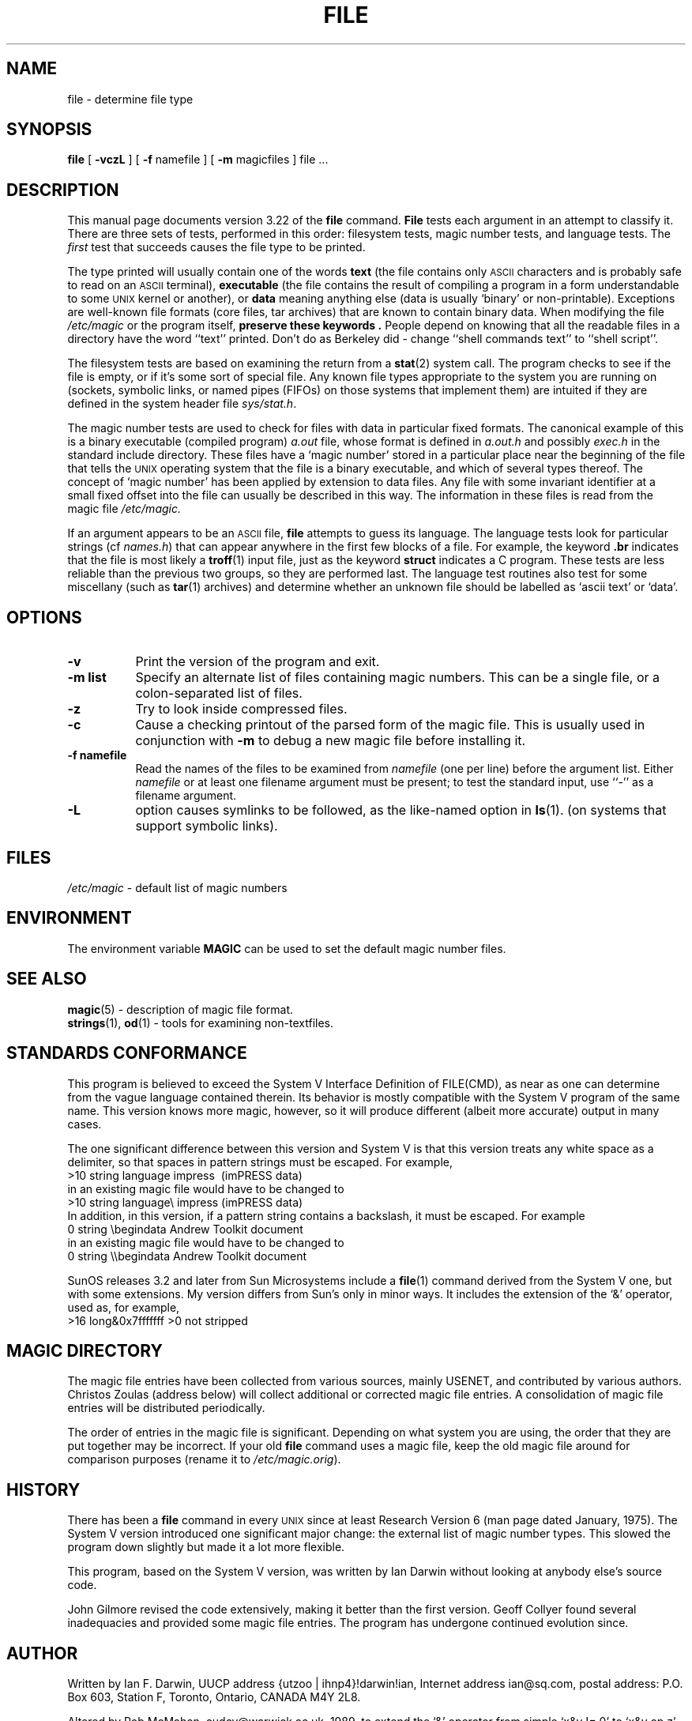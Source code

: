 .TH FILE 1 "Copyright but distributable"
.\" $Id: file.1,v 1.1.1.4 1997/03/18 17:58:59 mpp Exp $
.SH NAME
file \- determine file type
.SH SYNOPSIS
.B file
[
.B \-vczL
]
[
.B \-f
namefile ]
[
.B \-m 
magicfiles ]
file ...
.SH DESCRIPTION
This manual page documents version 3.22 of the
.B file
command.
.B File
tests each argument in an attempt to classify it.
There are three sets of tests, performed in this order:
filesystem tests, magic number tests, and language tests.
The
.I first
test that succeeds causes the file type to be printed.
.PP
The type printed will usually contain one of the words
.B text
(the file contains only
.SM ASCII
characters and is probably safe to read on an
.SM ASCII
terminal),
.B executable
(the file contains the result of compiling a program
in a form understandable to some \s-1UNIX\s0 kernel or another),
or
.B data
meaning anything else (data is usually `binary' or non-printable).
Exceptions are well-known file formats (core files, tar archives)
that are known to contain binary data.
When modifying the file
.I /etc/magic
or the program itself, 
.B "preserve these keywords" .
People depend on knowing that all the readable files in a directory
have the word ``text'' printed.
Don't do as Berkeley did \- change ``shell commands text''
to ``shell script''.
.PP
The filesystem tests are based on examining the return from a
.BR stat (2)
system call.
The program checks to see if the file is empty,
or if it's some sort of special file.
Any known file types appropriate to the system you are running on
(sockets, symbolic links, or named pipes (FIFOs) on those systems that
implement them)
are intuited if they are defined in
the system header file
.IR sys/stat.h  .
.PP
The magic number tests are used to check for files with data in
particular fixed formats.
The canonical example of this is a binary executable (compiled program)
.I a.out
file, whose format is defined in 
.I a.out.h
and possibly
.I exec.h
in the standard include directory.
These files have a `magic number' stored in a particular place
near the beginning of the file that tells the \s-1UNIX\s0 operating system
that the file is a binary executable, and which of several types thereof.
The concept of `magic number' has been applied by extension to data files.
Any file with some invariant identifier at a small fixed
offset into the file can usually be described in this way.
The information in these files is read from the magic file
.I /etc/magic.
.PP
If an argument appears to be an
.SM ASCII 
file,
.B file
attempts to guess its language.
The language tests look for particular strings (cf
.IR names.h )
that can appear anywhere in the first few blocks of a file.
For example, the keyword
.B .br
indicates that the file is most likely a
.BR troff (1)
input file, just as the keyword 
.B struct
indicates a C program.
These tests are less reliable than the previous
two groups, so they are performed last.
The language test routines also test for some miscellany
(such as 
.BR tar (1)
archives) and determine whether an unknown file should be
labelled as `ascii text' or `data'. 
.SH OPTIONS
.TP 8
.B \-v
Print the version of the program and exit.
.TP 8
.B \-m list
Specify an alternate list of files containing magic numbers.
This can be a single file, or a colon-separated list of files.
.TP 8
.B \-z
Try to look inside compressed files.
.TP 8
.B \-c
Cause a checking printout of the parsed form of the magic file.
This is usually used in conjunction with 
.B \-m
to debug a new magic file before installing it.
.TP 8
.B \-f namefile
Read the names of the files to be examined from 
.I namefile
(one per line) 
before the argument list.
Either 
.I namefile
or at least one filename argument must be present;
to test the standard input, use ``-'' as a filename argument.
.TP 8
.B \-L
option causes symlinks to be followed, as the like-named option in
.BR ls (1).
(on systems that support symbolic links).
.SH FILES
.I /etc/magic
\- default list of magic numbers
.SH ENVIRONMENT
The environment variable
.B MAGIC
can be used to set the default magic number files.
.SH SEE ALSO
.BR magic (5)
\- description of magic file format.
.br
.BR strings (1), " od" (1)
\- tools for examining non-textfiles.
.SH STANDARDS CONFORMANCE
This program is believed to exceed the System V Interface Definition
of FILE(CMD), as near as one can determine from the vague language
contained therein. 
Its behavior is mostly compatible with the System V program of the same name.
This version knows more magic, however, so it will produce
different (albeit more accurate) output in many cases. 
.PP
The one significant difference 
between this version and System V
is that this version treats any white space
as a delimiter, so that spaces in pattern strings must be escaped.
For example,
.br
>10	string	language impress\ 	(imPRESS data)
.br
in an existing magic file would have to be changed to
.br
>10	string	language\e impress	(imPRESS data)
.br
In addition, in this version, if a pattern string contains a backslash,
it must be escaped.  For example
.br
0	string		\ebegindata	Andrew Toolkit document
.br
in an existing magic file would have to be changed to
.br
0	string		\e\ebegindata	Andrew Toolkit document
.br
.PP
SunOS releases 3.2 and later from Sun Microsystems include a
.BR file (1)
command derived from the System V one, but with some extensions.
My version differs from Sun's only in minor ways.
It includes the extension of the `&' operator, used as,
for example,
.br
>16	long&0x7fffffff	>0		not stripped
.SH MAGIC DIRECTORY
The magic file entries have been collected from various sources,
mainly USENET, and contributed by various authors.
Christos Zoulas (address below) will collect additional
or corrected magic file entries.
A consolidation of magic file entries 
will be distributed periodically.
.PP
The order of entries in the magic file is significant.
Depending on what system you are using, the order that
they are put together may be incorrect.
If your old
.B file
command uses a magic file,
keep the old magic file around for comparison purposes
(rename it to 
.IR /etc/magic.orig ).
.SH HISTORY
There has been a 
.B file
command in every \s-1UNIX\s0 since at least Research Version 6
(man page dated January, 1975).
The System V version introduced one significant major change:
the external list of magic number types.
This slowed the program down slightly but made it a lot more flexible.
.PP
This program, based on the System V version,
was written by Ian Darwin without looking at anybody else's source code.
.PP
John Gilmore revised the code extensively, making it better than
the first version.
Geoff Collyer found several inadequacies
and provided some magic file entries.
The program has undergone continued evolution since.
.SH AUTHOR
Written by Ian F. Darwin, UUCP address {utzoo | ihnp4}!darwin!ian,
Internet address ian@sq.com,
postal address: P.O. Box 603, Station F, Toronto, Ontario, CANADA M4Y 2L8.
.PP
Altered by Rob McMahon, cudcv@warwick.ac.uk, 1989, to extend the `&' operator
from simple `x&y != 0' to `x&y op z'.
.PP
Altered by Guy Harris, guy@auspex.com, 1993, to:
.RS
.PP
put the ``old-style'' `&'
operator back the way it was, because 1) Rob McMahon's change broke the
previous style of usage, 2) the SunOS ``new-style'' `&' operator,
which this version of
.B file
supports, also handles `x&y op z', and 3) Rob's change wasn't documented
in any case;
.PP
put in multiple levels of `>';
.PP
put in ``beshort'', ``leshort'', etc. keywords to look at numbers in the
file in a specific byte order, rather than in the native byte order of
the process running
.BR file .
.RE
.PP
Changes by Ian Darwin and various authors including
Christos Zoulas (christos@deshaw.com), 1990-1992.
.SH LEGAL NOTICE
Copyright (c) Ian F. Darwin, Toronto, Canada,
1986, 1987, 1988, 1989, 1990, 1991, 1992, 1993.
.PP
This software is not subject to and may not be made subject to any
license of the American Telephone and Telegraph Company, Sun
Microsystems Inc., Digital Equipment Inc., Lotus Development Inc., the
Regents of the University of California, The X Consortium or MIT, or
The Free Software Foundation.
.PP
This software is not subject to any export provision of the United States
Department of Commerce, and may be exported to any country or planet.
.PP
Permission is granted to anyone to use this software for any purpose on
any computer system, and to alter it and redistribute it freely, subject
to the following restrictions:
.PP 
1. The author is not responsible for the consequences of use of this
software, no matter how awful, even if they arise from flaws in it.
.PP
2. The origin of this software must not be misrepresented, either by
explicit claim or by omission.  Since few users ever read sources,
credits must appear in the documentation.
.PP
3. Altered versions must be plainly marked as such, and must not be
misrepresented as being the original software.  Since few users
ever read sources, credits must appear in the documentation.
.PP
4. This notice may not be removed or altered.
.PP
A few support files (\fIgetopt\fP, \fIstrtok\fP)
distributed with this package
are by Henry Spencer and are subject to the same terms as above.
.PP
A few simple support files (\fIstrtol\fP, \fIstrchr\fP)
distributed with this package
are in the public domain; they are so marked.
.PP
The files
.I tar.h
and
.I is_tar.c
were written by John Gilmore from his public-domain
.B tar
program, and are not covered by the above restrictions.
.SH BUGS
There must be a better way to automate the construction of the Magic
file from all the glop in Magdir. What is it?
Better yet, the magic file should be compiled into binary (say,
.BR ndbm (3)
or, better yet, fixed-length
.SM ASCII
strings for use in heterogenous network environments) for faster startup.
Then the program would run as fast as the Version 7 program of the same name,
with the flexibility of the System V version.
.PP
.B File
uses several algorithms that favor speed over accuracy,
thus it can be misled about the contents of
.SM ASCII
files.
.PP
The support for
.SM ASCII
files (primarily for programming languages)
is simplistic, inefficient and requires recompilation to update.
.PP
There should be an ``else'' clause to follow a series of continuation lines.
.PP
The magic file and keywords should have regular expression support.
Their use of
.SM "ASCII TAB"
as a field delimiter is ugly and makes
it hard to edit the files, but is entrenched.
.PP
It might be advisable to allow upper-case letters in keywords
for e.g.,
.BR troff (1)
commands vs man page macros.
Regular expression support would make this easy.
.PP
The program doesn't grok \s-2FORTRAN\s0.
It should be able to figure \s-2FORTRAN\s0 by seeing some keywords which 
appear indented at the start of line.
Regular expression support would make this easy.
.PP
The list of keywords in 
.I ascmagic
probably belongs in the Magic file.
This could be done by using some keyword like `*' for the offset value.
.PP
Another optimization would be to sort
the magic file so that we can just run down all the
tests for the first byte, first word, first long, etc, once we
have fetched it.  Complain about conflicts in the magic file entries.
Make a rule that the magic entries sort based on file offset rather
than position within the magic file?
.PP
The program should provide a way to give an estimate 
of ``how good'' a guess is.
We end up removing guesses (e.g. ``From '' as first 5 chars of file) because
they are not as good as other guesses (e.g. ``Newsgroups:'' versus
"Return-Path:").  Still, if the others don't pan out, it should be
possible to use the first guess.  
.PP
This program is slower than some vendors' file commands.
.PP
This manual page, and particularly this section, is too long.
.SH AVAILABILITY
You can obtain the original author's latest version by anonymous FTP
on
.B ftp.deshaw.com
in the directory
.I /pub/file/file-X.YY.tar.gz
